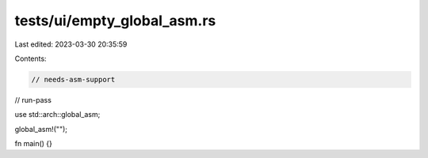 tests/ui/empty_global_asm.rs
============================

Last edited: 2023-03-30 20:35:59

Contents:

.. code-block:: rs

    // needs-asm-support
// run-pass

use std::arch::global_asm;

global_asm!("");

fn main() {}


